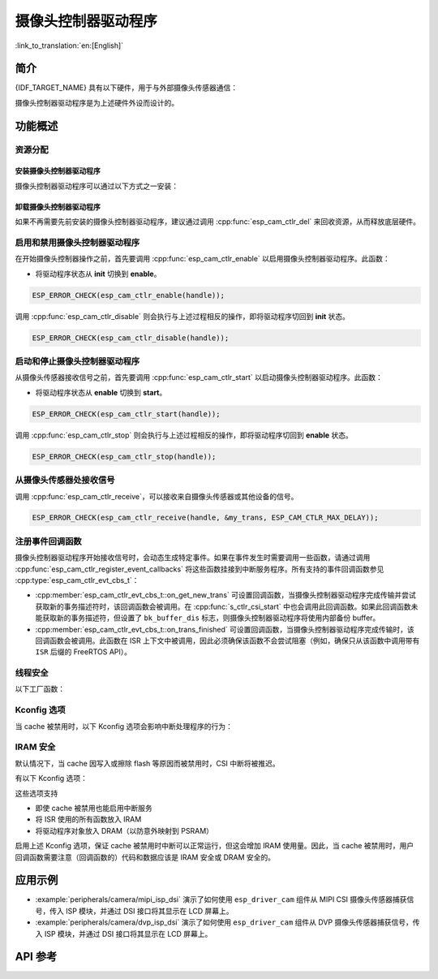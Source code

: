 摄像头控制器驱动程序
====================

:link_to_translation:`en:[English]`

简介
----

{IDF_TARGET_NAME} 具有以下硬件，用于与外部摄像头传感器通信：

.. list::

    : SOC_MIPI_CSI_SUPPORTED : - MIPI 摄像头串行接口 (MIPI CSI)
    : SOC_ISP_DVP_SUPPORTED : - ISP的DVP端口 (ISP DVP)
    : SOC_LCDCAM_CAM_SUPPORTED : - LCD_CAM的DVP端口 (LCD_CAM DVP)

摄像头控制器驱动程序是为上述硬件外设而设计的。


功能概述
------------

.. list::

    - :ref:`cam-resource-allocation` - 涵盖如何通过恰当的配置来分配摄像头控制器实例，以及如何回收资源。
    - :ref:`cam-enable-disable` - 涵盖如何启用和禁用摄像头控制器。
    - :ref:`cam-start-stop` - 涵盖如何启动和停止摄像头控制器。
    - :ref:`cam-receive` - 涵盖如何从传感器或其他设备接收摄像头信号。
    - :ref:`cam-callback` - 涵盖如何将用户特定代码挂接到摄像头控制器驱动程序事件回调函数。
    - :ref:`cam-thread-safety` - 列出了驱动程序中线程安全的 API。
    - :ref:`cam-kconfig-options` - 列出了支持的 Kconfig 选项，这些选项可以对驱动程序产生不同的影响。
    - :ref:`cam-iram-safe` - 描述了当 cache 被禁用时，如何使 CSI 中断和控制功能更好地工作。

.. _cam-resource-allocation:

资源分配
^^^^^^^^

安装摄像头控制器驱动程序
~~~~~~~~~~~~~~~~~~~~~~~~

摄像头控制器驱动程序可以通过以下方式之一安装：

.. list::

    : SOC_MIPI_CSI_SUPPORTED : - :cpp:func:`esp_cam_new_csi_ctlr`
    : SOC_ISP_DVP_SUPPORTED : - :cpp:func:`esp_cam_new_isp_dvp_ctlr`
    : SOC_LCDCAM_CAM_SUPPORTED : - :cpp:func:`esp_cam_new_lcd_cam_ctlr`

.. only:: SOC_MIPI_CSI_SUPPORTED

    摄像头控制器驱动程序可以通过 CSI 外设实现，需要应用 :cpp:type:`esp_cam_ctlr_csi_config_t` 指定的配置。

    如果指定了 :cpp:type:`esp_cam_ctlr_csi_config_t` 中的配置，就可以调用 :cpp:func:`esp_cam_new_csi_ctlr` 来分配和初始化 CSI 摄像头控制器句柄。如果函数运行正确，将返回一个 CSI 摄像头控制器句柄。请参考以下代码。

    .. code:: c

        esp_cam_ctlr_csi_config_t csi_config = {
            .ctlr_id = 0,
            .h_res = MIPI_CSI_DISP_HSIZE,
            .v_res = MIPI_CSI_DISP_VSIZE_640P,
            .lane_bit_rate_mbps = MIPI_CSI_LANE_BITRATE_MBPS,
            .input_data_color_type = CAM_CTLR_COLOR_RAW8,
            .output_data_color_type = CAM_CTLR_COLOR_RGB565,
            .data_lane_num = 2,
            .byte_swap_en = false,
            .queue_items = 1,
        };
        esp_cam_ctlr_handle_t handle = NULL;
        ESP_ERROR_CHECK(esp_cam_new_csi_ctlr(&csi_config, &handle));

    {IDF_TARGET_NAME} 中的 CSI 控制器需要稳定的 2.5V 电源供电，请查阅原理图，确保在使用 MIPI CSI 驱动之前，已将其供电管脚连接至 2.5V 电源。

    .. only:: SOC_GP_LDO_SUPPORTED

        在 {IDF_TARGET_NAME} 中，CSI 控制器可以使用内部的可调 LDO 供电。请将 LDO 通道的输出管脚连接至 CSI 控制器的供电管脚。然后在初始化 CSI 驱动之前，使用 :doc:`/api-reference/peripherals/ldo_regulator` 中提供的 API 配置 LDO 输出 2.5 V 电压。

.. only:: SOC_ISP_DVP_SUPPORTED

    摄像头控制器驱动程序可以通过 ISP 外设实现，需要应用 :cpp:type:`esp_cam_ctlr_isp_dvp_cfg_t` 指定的配置。

    如果指定了 :cpp:type:`esp_cam_ctlr_isp_dvp_cfg_t` 中的配置，就可以调用 :cpp:func:`esp_cam_new_isp_dvp_ctlr` 来分配和初始化 ISP DVP 摄像头控制器句柄。如果函数运行正确，将返回一个 ISP DVP 摄像头控制器句柄。请参考以下代码。

    在调用 :cpp:func:`esp_cam_new_isp_dvp_ctlr` 之前，还应调用 :cpp:func:`esp_isp_new_processor` 来创建 ISP 句柄。

    .. code:: c

        isp_proc_handle_t isp_proc = NULL;
        esp_isp_processor_cfg_t isp_config = {
            .clk_hz = 120 * 1000 * 1000,
            .input_data_source = ISP_INPUT_DATA_SOURCE_DVP,
            .input_data_color_type = ISP_COLOR_RAW8,
            .output_data_color_type = ISP_COLOR_RGB565,
            .has_line_start_packet = false,
            .has_line_end_packet = false,
            .h_res = MIPI_CSI_DISP_HSIZE,
            .v_res = MIPI_CSI_DISP_VSIZE,
        };
        ESP_ERROR_CHECK(esp_isp_new_processor(&isp_config, &isp_proc));

        esp_cam_ctlr_isp_dvp_cfg_t dvp_ctlr_config = {
            .data_width = 8,
            .data_io = {53, 54, 52, 0, 1, 45, 46, 47, -1, -1, -1, -1, -1, -1, -1, -1},
            .pclk_io = 21,
            .hsync_io = 5,
            .vsync_io = 23,
            .de_io = 22,
            .io_flags.vsync_invert = 1,
            .queue_items = 10,
        };
        ESP_ERROR_CHECK(esp_cam_new_isp_dvp_ctlr(isp_proc, &dvp_ctlr_config, &cam_handle));

.. only:: SOC_LCDCAM_CAM_SUPPORTED

    摄像头控制器驱动程序可以通过 LCD_CAM外设实现，需要应用 :cpp:type:`esp_cam_ctlr_dvp_config_t` 和 :cpp:type:`esp_cam_ctlr_dvp_pin_config_t` 指定的配置。

    :cpp:member:`esp_cam_ctlr_dvp_config_t::exexternal_xtal`：使用外部生成的 xclk，或者使用驱动内部内部生成的 xclk。

    如果指定了 :cpp:type:`esp_cam_ctlr_dvp_config_t` 中的配置，就可以调用 :cpp:func:`esp_cam_new_dvp_ctlr` 来分配和初始化 DVP 摄像头控制器句柄。如果函数运行正确，将返回一个 DVP 摄像头控制器句柄。请参考以下代码。

    在调用 :cpp:func:`esp_cam_new_dvp_ctlr` 之后，需要分配符合对齐约束的摄像头缓冲区，或调用 :cpp:func:`esp_cam_ctlr_alloc_buffer` 来自动分配。

    可以调用 :cpp:func:`esp_cam_ctlr_format_conversion` 来配置格式转换。驱动程序支持以下转换类型：

    * YUV 到 RGB 转换
    * RGB 到 YUV 转换
    * YUV 到 YUV 转换

    色彩空间范围支持：
    * 全色彩空间：RGB 和 YUV 的取值范围为 0-255
    * 有限色彩空间：RGB 取值范围为 16-240，YUV Y 分量取值范围为 16-240，U-V 分量取值范围为 16-235

    .. code:: c

        esp_cam_ctlr_handle_t cam_handle = NULL;
        esp_cam_ctlr_dvp_pin_config_t pin_cfg = {
            .data_width = EXAMPLE_DVP_CAM_DATA_WIDTH,
            .data_io = {
                EXAMPLE_DVP_CAM_D0_IO,
                EXAMPLE_DVP_CAM_D1_IO,
                EXAMPLE_DVP_CAM_D2_IO,
                EXAMPLE_DVP_CAM_D3_IO,
                EXAMPLE_DVP_CAM_D4_IO,
                EXAMPLE_DVP_CAM_D5_IO,
                EXAMPLE_DVP_CAM_D6_IO,
                EXAMPLE_DVP_CAM_D7_IO,
            },
            .vsync_io = EXAMPLE_DVP_CAM_VSYNC_IO,
            .de_io = EXAMPLE_DVP_CAM_DE_IO,
            .pclk_io = EXAMPLE_DVP_CAM_PCLK_IO,
            .xclk_io = EXAMPLE_DVP_CAM_XCLK_IO, // Set XCLK pin to generate XCLK signal
        };
        esp_cam_ctlr_dvp_config_t dvp_config = {
            .ctlr_id = 0,
            .clk_src = CAM_CLK_SRC_DEFAULT,
            .h_res = CONFIG_EXAMPLE_CAM_HRES,
            .v_res = CONFIG_EXAMPLE_CAM_VRES,
            .input_data_color_type = CAM_CTLR_COLOR_RGB565,
            .dma_burst_size = 128,
            .pin = &pin_cfg,
            .bk_buffer_dis = 1,
            .xclk_freq = EXAMPLE_DVP_CAM_XCLK_FREQ_HZ,
        };

        ESP_ERROR_CHECK(esp_cam_new_dvp_ctlr(&dvp_config, &cam_handle));

        const cam_ctlr_format_conv_config_t conv_cfg = {
            .src_format = CAM_CTLR_COLOR_YUV422,      // 源格式：YUV422
            .dst_format = CAM_CTLR_COLOR_RGB565,      // 目标格式：RGB565
            .conv_std = COLOR_CONV_STD_RGB_YUV_BT601,
            .data_width = 8,
            .input_range = COLOR_RANGE_LIMIT,
            .output_range = COLOR_RANGE_LIMIT,
        };
        ESP_ERROR_CHECK(esp_cam_ctlr_format_conversion(cam_handle, &conv_cfg));

卸载摄像头控制器驱动程序
~~~~~~~~~~~~~~~~~~~~~~~~

如果不再需要先前安装的摄像头控制器驱动程序，建议通过调用 :cpp:func:`esp_cam_ctlr_del` 来回收资源，从而释放底层硬件。

.. _cam-enable-disable:

启用和禁用摄像头控制器驱动程序
^^^^^^^^^^^^^^^^^^^^^^^^^^^^^^

在开始摄像头控制器操作之前，首先要调用 :cpp:func:`esp_cam_ctlr_enable` 以启用摄像头控制器驱动程序。此函数：

* 将驱动程序状态从 **init** 切换到 **enable**。

.. code:: c

    ESP_ERROR_CHECK(esp_cam_ctlr_enable(handle));

调用 :cpp:func:`esp_cam_ctlr_disable` 则会执行与上述过程相反的操作，即将驱动程序切回到 **init** 状态。

.. code:: c

    ESP_ERROR_CHECK(esp_cam_ctlr_disable(handle));

.. _cam-start-stop:

启动和停止摄像头控制器驱动程序
^^^^^^^^^^^^^^^^^^^^^^^^^^^^^^

从摄像头传感器接收信号之前，首先要调用 :cpp:func:`esp_cam_ctlr_start` 以启动摄像头控制器驱动程序。此函数：

* 将驱动程序状态从 **enable** 切换到 **start**。

.. code:: c

    ESP_ERROR_CHECK(esp_cam_ctlr_start(handle));

调用 :cpp:func:`esp_cam_ctlr_stop` 则会执行与上述过程相反的操作，即将驱动程序切回到 **enable** 状态。

.. code:: c

    ESP_ERROR_CHECK(esp_cam_ctlr_stop(handle));

.. _cam-receive:

从摄像头传感器处接收信号
^^^^^^^^^^^^^^^^^^^^^^^^

调用 :cpp:func:`esp_cam_ctlr_receive`，可以接收来自摄像头传感器或其他设备的信号。

.. code:: c

    ESP_ERROR_CHECK(esp_cam_ctlr_receive(handle, &my_trans, ESP_CAM_CTLR_MAX_DELAY));

.. _cam-callback:

注册事件回调函数
^^^^^^^^^^^^^^^^

摄像头控制器驱动程序开始接收信号时，会动态生成特定事件。如果在事件发生时需要调用一些函数，请通过调用 :cpp:func:`esp_cam_ctlr_register_event_callbacks` 将这些函数挂接到中断服务程序。所有支持的事件回调函数参见 :cpp:type:`esp_cam_ctlr_evt_cbs_t`：

- :cpp:member:`esp_cam_ctlr_evt_cbs_t::on_get_new_trans` 可设置回调函数，当摄像头控制器驱动程序完成传输并尝试获取新的事务描述符时，该回调函数会被调用。在 :cpp:func:`s_ctlr_csi_start` 中也会调用此回调函数。如果此回调函数未能获取新的事务描述符，但设置了 ``bk_buffer_dis`` 标志，则摄像头控制器驱动程序将使用内部备份 buffer。

- :cpp:member:`esp_cam_ctlr_evt_cbs_t::on_trans_finished` 可设置回调函数，当摄像头控制器驱动程序完成传输时，该回调函数会被调用。此函数在 ISR 上下文中被调用，因此必须确保该函数不会尝试阻塞（例如，确保只从该函数中调用带有 ``ISR`` 后缀的 FreeRTOS API）。

.. _cam-thread-safety:

线程安全
^^^^^^^^

以下工厂函数：

.. list::

    :SOC_MIPI_CSI_SUPPORTED: - :cpp:func:`esp_cam_new_csi_ctlr`
    :SOC_ISP_DVP_SUPPORTED: - :cpp:func:`esp_cam_new_isp_dvp_ctlr`
    - :cpp:func:`esp_cam_ctlr_del`

    由驱动程序保证线程安全。使用时，可以直接从不同的 RTOS 任务中调用此类函数，无需额外锁保护。

.. _cam-kconfig-options:

Kconfig 选项
^^^^^^^^^^^^

当 cache 被禁用时，以下 Kconfig 选项会影响中断处理程序的行为：

.. list::

    :SOC_MIPI_CSI_SUPPORTED: - :ref:`CONFIG_CAM_CTLR_MIPI_CSI_ISR_CACHE_SAFE`，详情请参阅 :ref:`cam-thread-safety`。
    :SOC_ISP_DVP_SUPPORTED: - :ref:`CONFIG_CAM_CTLR_ISP_DVP_ISR_CACHE_SAFE`，详情请参阅 :ref:`cam-thread-safety`。

.. _cam-iram-safe:

IRAM 安全
^^^^^^^^^

默认情况下，当 cache 因写入或擦除 flash 等原因而被禁用时，CSI 中断将被推迟。

有以下 Kconfig 选项：

.. list::

    :SOC_MIPI_CSI_SUPPORTED: - :ref:`CONFIG_CAM_CTLR_MIPI_CSI_ISR_CACHE_SAFE`
    :SOC_ISP_DVP_SUPPORTED: - :ref:`CONFIG_CAM_CTLR_ISP_DVP_ISR_CACHE_SAFE`

这些选项支持

- 即使 cache 被禁用也能启用中断服务
- 将 ISR 使用的所有函数放入 IRAM
- 将驱动程序对象放入 DRAM（以防意外映射到 PSRAM）

启用上述 Kconfig 选项，保证 cache 被禁用时中断可以正常运行，但这会增加 IRAM 使用量。因此，当 cache 被禁用时，用户回调函数需要注意（回调函数的）代码和数据应该是 IRAM 安全或 DRAM 安全的。

应用示例
--------

* :example:`peripherals/camera/mipi_isp_dsi` 演示了如何使用 ``esp_driver_cam`` 组件从 MIPI CSI 摄像头传感器捕获信号，传入 ISP 模块，并通过 DSI 接口将其显示在 LCD 屏幕上。
* :example:`peripherals/camera/dvp_isp_dsi` 演示了如何使用 ``esp_driver_cam`` 组件从 DVP 摄像头传感器捕获信号，传入 ISP 模块，并通过 DSI 接口将其显示在 LCD 屏幕上。

API 参考
--------

.. include-build-file:: inc/esp_cam_ctlr.inc
.. include-build-file:: inc/esp_cam_ctlr_types.inc
.. include-build-file:: inc/esp_cam_ctlr_csi.inc
.. include-build-file:: inc/esp_cam_ctlr_isp_dvp.inc
